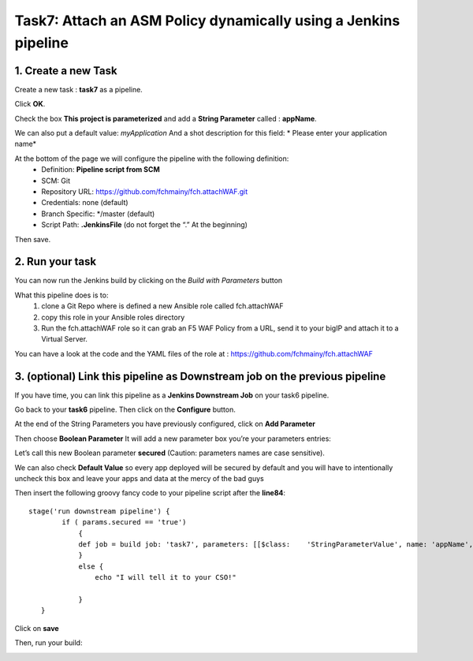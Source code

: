 Task7: Attach an ASM Policy dynamically using a Jenkins pipeline
================================================================

1. Create a new Task
----------------------------

Create a new task : **task7** as a pipeline.

.. image:: ../images/image031.png
   :scale: 50 %
   :align: center 
 

Click **OK**.

Check the box **This project is parameterized** and add a **String Parameter** called : **appName**.

We can also put a default value: *myApplication*
And a shot description for this field: * Please enter your application name*

.. image:: ../images/image032.png
   :scale: 50 %
   :align: center 
 

At the bottom of the page we will configure the pipeline with the following definition:
  *	Definition: **Pipeline script from SCM**
  *	SCM: Git
  *	Repository URL: https://github.com/fchmainy/fch.attachWAF.git
  *	Credentials: none (default)
  *	Branch Specific: */master (default)
  *	Script Path: **.JenkinsFile** (do not forget the “.” At the beginning)

.. image:: ../images/image033.png
   :scale: 50 %
   :align: center 

Then save.



2. Run your task
---------------------

You can now run the Jenkins build by clicking on the *Build with Parameters* button

.. image:: ../images/image034.png
  :scale: 50 %
  :align: center 

What this pipeline does is to:
  1. clone a Git Repo where is defined a new Ansible role called fch.attachWAF
  2. copy this role in your Ansible roles directory
  3. Run the fch.attachWAF role so it can grab an F5 WAF Policy from a URL, send it to your bigIP and attach it to a Virtual Server.

You can have a look at the code and the YAML files of the role at : https://github.com/fchmainy/fch.attachWAF



3. (optional) Link this pipeline as Downstream job on the previous pipeline
--------------------------------------------------------------------------------------------------

If you have time, you can link this pipeline as a **Jenkins Downstream Job** on your task6 pipeline. 

Go back to your **task6** pipeline.
Then click on the **Configure** button.

.. image:: ../images/image035.png
  :scale: 50 %
  :align: center 

At the end of the String Parameters you have previously configured, click on **Add Parameter**

.. image:: ../images/image036.png
  :scale: 50 %
  :align: center 

Then choose **Boolean Parameter**
It will add a new parameter box you’re your parameters entries:

.. image:: ../images/image037.png
  :scale: 50 %
  :align: center 

Let’s call this new Boolean parameter **secured** (Caution: parameters names are case sensitive).

.. image:: ../images/image038.png
  :scale: 50 %
  :align: center 

We can also check **Default Value** so every app deployed will be secured by default and you will have to intentionally uncheck this box and leave your apps and data at the mercy of the bad guys

.. image:: ../images/image039.jpg
   :scale: 50 %
   :align: center 


Then insert the following groovy fancy code to your pipeline script after the **line84**:

.. parsed-literal::

   stage('run downstream pipeline') {
           if ( params.secured == 'true')
               {
               def job = build job: 'task7', parameters: [[$class:    'StringParameterValue', name: 'appName', value: '$appName']]            
               }
               else {
                   echo "I will tell it to your CSO!"

               }
      }

Click on  **save**

Then, run your build:

.. image:: ../images/image040.png
   :scale: 50 %
   :align: center 
 

